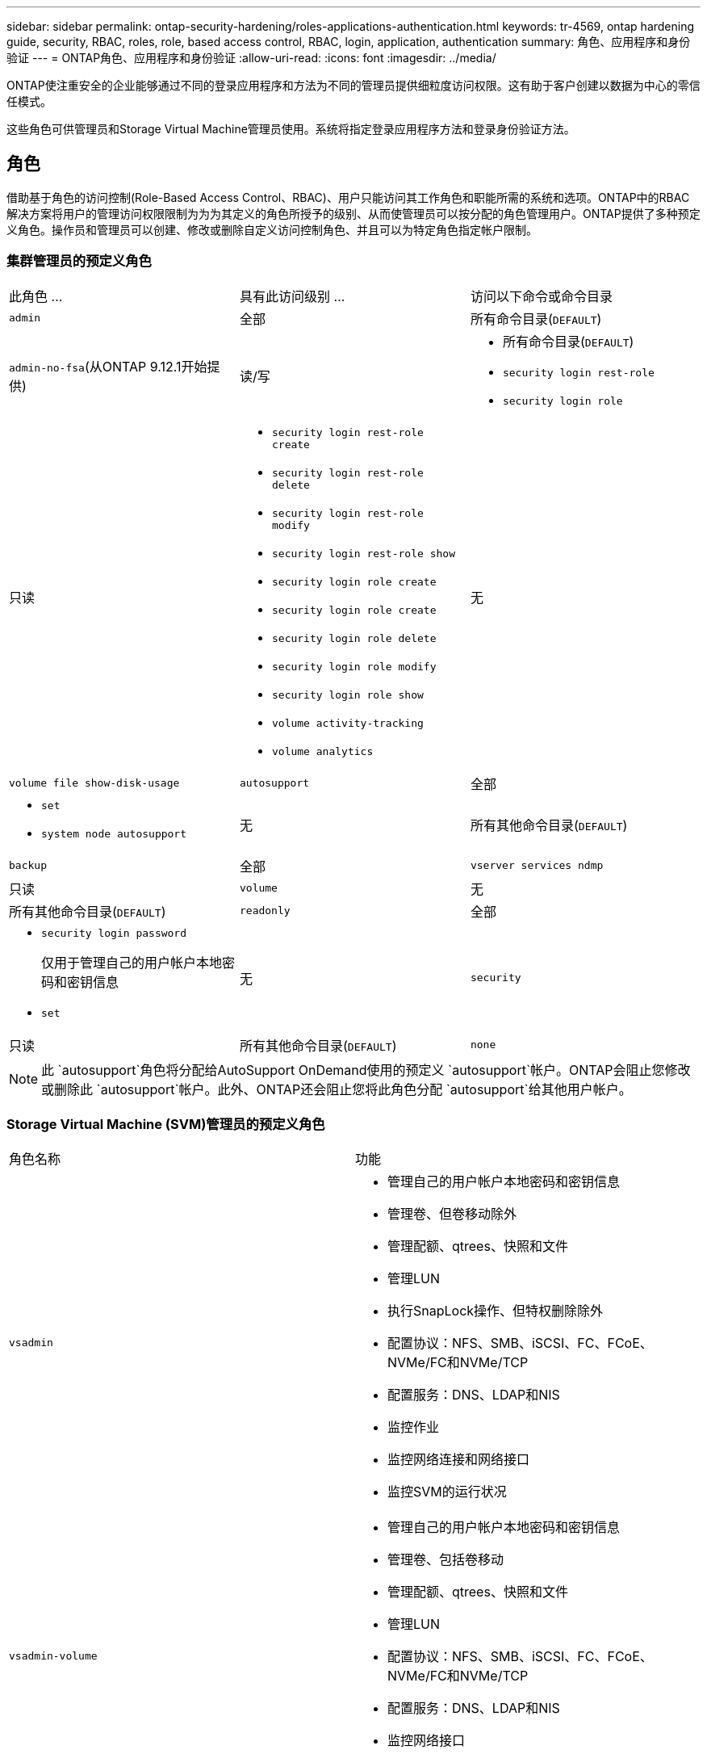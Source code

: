 ---
sidebar: sidebar 
permalink: ontap-security-hardening/roles-applications-authentication.html 
keywords: tr-4569, ontap hardening guide, security, RBAC, roles, role, based access control, RBAC, login, application, authentication 
summary: 角色、应用程序和身份验证 
---
= ONTAP角色、应用程序和身份验证
:allow-uri-read: 
:icons: font
:imagesdir: ../media/


[role="lead"]
ONTAP使注重安全的企业能够通过不同的登录应用程序和方法为不同的管理员提供细粒度访问权限。这有助于客户创建以数据为中心的零信任模式。

这些角色可供管理员和Storage Virtual Machine管理员使用。系统将指定登录应用程序方法和登录身份验证方法。



== 角色

借助基于角色的访问控制(Role-Based Access Control、RBAC)、用户只能访问其工作角色和职能所需的系统和选项。ONTAP中的RBAC解决方案将用户的管理访问权限限制为为为其定义的角色所授予的级别、从而使管理员可以按分配的角色管理用户。ONTAP提供了多种预定义角色。操作员和管理员可以创建、修改或删除自定义访问控制角色、并且可以为特定角色指定帐户限制。



=== 集群管理员的预定义角色

|===


| 此角色 ... | 具有此访问级别 ... | 访问以下命令或命令目录 


 a| 
`admin`
 a| 
全部
 a| 
所有命令目录(`DEFAULT`)



 a| 
`admin-no-fsa`(从ONTAP 9.12.1开始提供)
 a| 
读/写
 a| 
* 所有命令目录(`DEFAULT`)
* `security login rest-role`
* `security login role`




 a| 
只读
 a| 
* `security login rest-role create`
* `security login rest-role delete`
* `security login rest-role modify`
* `security login rest-role show`
* `security login role create`
* `security login role create`
* `security login role delete`
* `security login role modify`
* `security login role show`
* `volume activity-tracking`
* `volume analytics`




 a| 
无
 a| 
`volume file show-disk-usage`



 a| 
`autosupport`
 a| 
全部
 a| 
* `set`
* `system node autosupport`




 a| 
无
 a| 
所有其他命令目录(`DEFAULT`)



 a| 
`backup`
 a| 
全部
 a| 
`vserver services ndmp`



 a| 
只读
 a| 
`volume`



 a| 
无
 a| 
所有其他命令目录(`DEFAULT`)



 a| 
`readonly`
 a| 
全部
 a| 
* `security login password`
+
仅用于管理自己的用户帐户本地密码和密钥信息

* `set`




 a| 
无
 a| 
`security`



 a| 
只读
 a| 
所有其他命令目录(`DEFAULT`)



 a| 
`none`
 a| 
无
 a| 
所有命令目录(`DEFAULT`)

|===

NOTE: 此 `autosupport`角色将分配给AutoSupport OnDemand使用的预定义 `autosupport`帐户。ONTAP会阻止您修改或删除此 `autosupport`帐户。此外、ONTAP还会阻止您将此角色分配 `autosupport`给其他用户帐户。



=== Storage Virtual Machine (SVM)管理员的预定义角色

|===


| 角色名称 | 功能 


 a| 
`vsadmin`
 a| 
* 管理自己的用户帐户本地密码和密钥信息
* 管理卷、但卷移动除外
* 管理配额、qtrees、快照和文件
* 管理LUN
* 执行SnapLock操作、但特权删除除外
* 配置协议：NFS、SMB、iSCSI、FC、FCoE、 NVMe/FC和NVMe/TCP
* 配置服务：DNS、LDAP和NIS
* 监控作业
* 监控网络连接和网络接口
* 监控SVM的运行状况




 a| 
`vsadmin-volume`
 a| 
* 管理自己的用户帐户本地密码和密钥信息
* 管理卷、包括卷移动
* 管理配额、qtrees、快照和文件
* 管理LUN
* 配置协议：NFS、SMB、iSCSI、FC、FCoE、 NVMe/FC和NVMe/TCP
* 配置服务：DNS、LDAP和NIS
* 监控网络接口
* 监控SVM的运行状况




 a| 
`vsadmin-protocol`
 a| 
* 管理自己的用户帐户本地密码和密钥信息
* 配置协议：NFS、SMB、iSCSI、FC、FCoE、 NVMe/FC和NVMe/TCP
* 配置服务：DNS、LDAP和NIS
* 管理LUN
* 监控网络接口
* 监控SVM的运行状况




 a| 
`vsadmin-backup`
 a| 
* 管理自己的用户帐户本地密码和密钥信息
* 管理NDMP操作
* 将已还原的卷设置为读/写卷
* 管理SnapMirror关系和快照
* 查看卷和网络信息




 a| 
`vsadmin-snaplock`
 a| 
* 管理自己的用户帐户本地密码和密钥信息
* 管理卷、但卷移动除外
* 管理配额、qtrees、快照和文件
* 执行SnapLock操作、包括以特权方式删除
* 配置协议：NFS和SMB
* 配置服务：DNS、LDAP和NIS
* 监控作业
* 监控网络连接和网络接口




 a| 
`vsadmin-readonly`
 a| 
* 管理自己的用户帐户本地密码和密钥信息
* 监控SVM的运行状况
* 监控网络接口
* 查看卷和LUN
* 查看服务和协议


|===


== 应用程序方法

应用程序方法用于指定登录方法的访问类型。可能的值包括 `console, http, ontapi, rsh, snmp, service-processor, ssh,` 和 `telnet`。

将此参数设置为 `service-processor` 可授予用户对服务处理器的访问权限。如果此参数设置为 `service-processor`，则必须将该 `-authentication-method` 参数设置为 `password` ，因为服务处理器仅支持 `password` 身份验证。SVM用户帐户无法访问服务处理器。因此，当参数设置为时，操作员和管理员不能使用 `-vserver` 参数 `service-processor`。

要进一步限制对的访问， `service-processor` 请使用命令 `system service-processor ssh add-allowed-addresses`。命令 `system service-processor api-service` 可用于更新配置和证书。

出于安全原因、Telnet和远程Shell (RSH)默认处于禁用状态、因为NetApp建议使用安全Shell (SSH)进行安全远程访问。如果需要或唯一需要Telnet或RSH、则必须启用它们。

命令用于 `security protocol modify` 修改RSH和Telnet的现有集群范围配置。通过将已启用字段设置为，在集群中启用RSH和Telnet `true`。



== 身份验证方法

authentication方法参数用于指定用于登录的身份验证方法。

[cols="33%,67%"]
|===
| 身份验证方法 | 说明 


| `cert` | SSL证书身份验证 


| `community` | SNMP 团体字符串 


| `domain` | Active Directory 身份验证 


| `nsswitch` | LDAP或NIS身份验证 


| `password` | 密码 


| `publickey` | 公共密钥身份验证 


| `usm` | SNMP用户安全模型 
|===

NOTE: 由于协议安全漏洞、不建议使用NIS。

从ONTAP 9.3开始、本地SSH帐户可以使用和作为两种身份验证方法来进行链式双因素身份验证 `admin` `publickey` `password` 。除了 `-authentication-method` 命令中的字段 `security login` 之外、还添加了一个名为的新字段 `-second-authentication-method` 。 `publickey`可以将或 `password` 指定为 `-authentication-method` 或 `-second-authentication-method`。但是、在SSH身份验证期间、顺序始终为 `publickey` 部分身份验证、然后是用于完全身份验证的密码提示。

[listing]
----
[user@host01 ~]$ ssh ontap.netapp.local
Authenticated with partial success.
Password:
cluster1::>
----
从ONTAP 9.4开始， `nsswitch` 可用作的第二种身份验证方法 `publickey`。

从ONTAP 9.12.1开始、FIDO2也可用于使用YukiKey硬件身份验证设备或其他FIDO2兼容设备进行SSH身份验证。

从ONTAP 9.13.1.开始：

* `domain` 帐户可用作中的第二种身份验证方法 `publickey`。
* 基于时间的一次性密码是由算法生成的临时密码 (`totp`，该算法使用当前时间作为第二种身份验证方法的身份验证因素之一。
* SSH公共密钥以及证书均支持公共密钥撤消、这些证书将在SSH期间进行到期/撤消检查。


有关ONTAP系统管理器、Active IQ Unified Manager和SSH的多因素身份验证(MFA)的详细信息，请参见 link:http://www.netapp.com/us/media/tr-4647.pdf["TR-4647：《ONTAP 9中的多因素身份验证》"^]。
